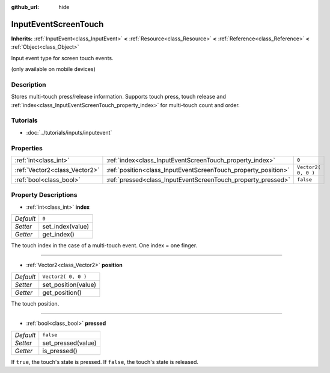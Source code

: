 :github_url: hide

.. Generated automatically by tools/scripts/make_rst.py in Rebel Engine's source tree.
.. DO NOT EDIT THIS FILE, but the InputEventScreenTouch.xml source instead.
.. The source is found in docs or modules/<name>/docs.

.. _class_InputEventScreenTouch:

InputEventScreenTouch
=====================

**Inherits:** :ref:`InputEvent<class_InputEvent>` **<** :ref:`Resource<class_Resource>` **<** :ref:`Reference<class_Reference>` **<** :ref:`Object<class_Object>`

Input event type for screen touch events.

(only available on mobile devices)

Description
-----------

Stores multi-touch press/release information. Supports touch press, touch release and :ref:`index<class_InputEventScreenTouch_property_index>` for multi-touch count and order.

Tutorials
---------

- :doc:`../tutorials/inputs/inputevent`

Properties
----------

+-------------------------------+----------------------------------------------------------------+---------------------+
| :ref:`int<class_int>`         | :ref:`index<class_InputEventScreenTouch_property_index>`       | ``0``               |
+-------------------------------+----------------------------------------------------------------+---------------------+
| :ref:`Vector2<class_Vector2>` | :ref:`position<class_InputEventScreenTouch_property_position>` | ``Vector2( 0, 0 )`` |
+-------------------------------+----------------------------------------------------------------+---------------------+
| :ref:`bool<class_bool>`       | :ref:`pressed<class_InputEventScreenTouch_property_pressed>`   | ``false``           |
+-------------------------------+----------------------------------------------------------------+---------------------+

Property Descriptions
---------------------

.. _class_InputEventScreenTouch_property_index:

- :ref:`int<class_int>` **index**

+-----------+------------------+
| *Default* | ``0``            |
+-----------+------------------+
| *Setter*  | set_index(value) |
+-----------+------------------+
| *Getter*  | get_index()      |
+-----------+------------------+

The touch index in the case of a multi-touch event. One index = one finger.

----

.. _class_InputEventScreenTouch_property_position:

- :ref:`Vector2<class_Vector2>` **position**

+-----------+---------------------+
| *Default* | ``Vector2( 0, 0 )`` |
+-----------+---------------------+
| *Setter*  | set_position(value) |
+-----------+---------------------+
| *Getter*  | get_position()      |
+-----------+---------------------+

The touch position.

----

.. _class_InputEventScreenTouch_property_pressed:

- :ref:`bool<class_bool>` **pressed**

+-----------+--------------------+
| *Default* | ``false``          |
+-----------+--------------------+
| *Setter*  | set_pressed(value) |
+-----------+--------------------+
| *Getter*  | is_pressed()       |
+-----------+--------------------+

If ``true``, the touch's state is pressed. If ``false``, the touch's state is released.

.. |virtual| replace:: :abbr:`virtual (This method should typically be overridden by the user to have any effect.)`
.. |const| replace:: :abbr:`const (This method has no side effects. It doesn't modify any of the instance's member variables.)`
.. |vararg| replace:: :abbr:`vararg (This method accepts any number of arguments after the ones described here.)`

